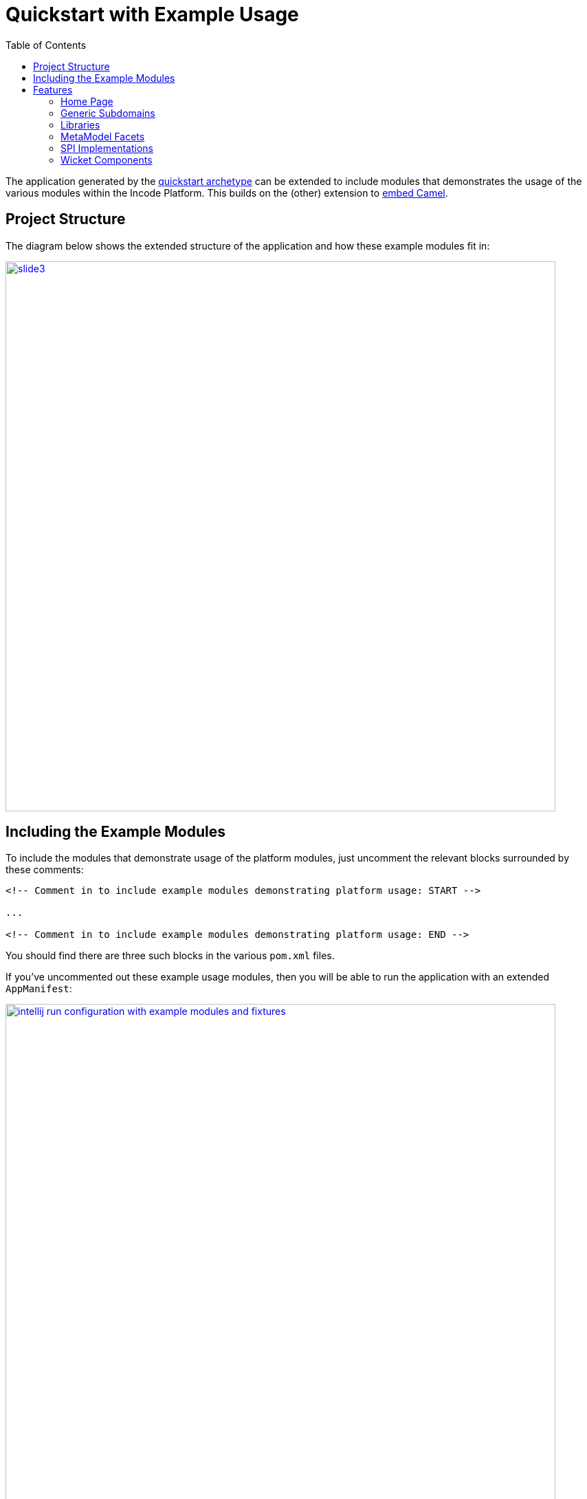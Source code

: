 [[quickstart-with-example-usage]]
= Quickstart with Example Usage
:_basedir: ../../
:_imagesdir: _images/
:toc:


The application generated by the xref:quickstart.adoc#[quickstart archetype] can be extended to include modules that demonstrates the usage of the various modules within the Incode Platform.
This builds on the (other) extension to xref:quickstart-with-embedded-camel.adoc#[embed Camel].


[[__quickstart-with-example-usage_project-structure]]
== Project Structure

The diagram below shows the extended structure of the application and how these example modules fit in:


image::{_imagesdir}project-structure/module-dependencies/slide3.png[width="800px",link="{_imagesdir}project-structure/module-dependencies/slide3.png"]


[[__quickstart-with-example-usage_including-the-example-modules]]
== Including the Example Modules

To include the modules that demonstrate usage of the platform modules, just uncomment the relevant blocks surrounded by these comments:


[source,xml]
----
<!-- Comment in to include example modules demonstrating platform usage: START -->

...

<!-- Comment in to include example modules demonstrating platform usage: END -->
----

You should find there are three such blocks in
the various `pom.xml` files.


If you've uncommented out these example usage modules, then you will be able to run the application with an extended `AppManifest`:


image::{_imagesdir}intellij-run-configuration-with-example-modules-and-fixtures.png[width="800px",link="{_imagesdir}intellij-run-configuration-with-example-modules-and-fixtures.png"]

TODO: update screenshot for running with myapp ^^ ^^ ^^

That is to say:

* main-class: `org.apache.isis.WebServer`
* program args: `-m org.incode.domainapp.example.app.DomainAppAppManifestWithExampleModulesAndFixtures`

With a pre-launch mvn goal of:

* mvn -Denhance -Dskip.default datanucleus:enhance -o

running in the parent pom's directory.


[[__quickstart-with-example-usage_features]]
== Features


[[__quickstart-with-example-usage_features_home-page]]
=== Home Page



[[__quickstart-with-example-usage_features_generic-subdomains]]
=== Generic Subdomains


.Generic subdomain example usage
[cols="1a,2a", options="header"]
|===

^| Subdomain
^| Usage


| Alias
| xref:../modules/dom/alias/dom-alias.adoc#__dom-alias_example-usage[example usage] (placeholder)


| Classification
| xref:../modules/dom/classification/dom-classification.adoc#__dom-classification_example-usage[example usage] (placeholder)



| CommChannel
| xref:../modules/dom/commchannel/dom-commchannel.adoc#__dom-commchannel_example-usage[example usage] (placeholder)


| Communications
| xref:../modules/dom/communications/dom-communications.adoc#__dom-communications_example-usage[example usage] (placeholder)

Also uses (and therefore demonstrates use of) the Document generic subdomain.


| Country
| xref:../modules/dom/country/dom-country.adoc#__dom-country_example-usage[example usage] (placeholder)


| DocFragment
| xref:../modules/dom/docfragment/dom-docfragment.adoc#__dom-docfragment_example-usage[example usage] (placeholder)



| Document
| xref:../modules/dom/document/dom-document.adoc#__dom-document_example-usage[example usage] (placeholder)



| Note
| xref:../modules/dom/note/dom-note.adoc#__dom-note_example-usage[example usage] (placeholder)



| Settings
| xref:../modules/dom/settings/dom-settings.adoc#__dom-settings_example-usage[example usage] (placeholder)



| Tags
| xref:../modules/dom/tags/dom-tags.adoc#__dom-tags_example-usage[example usage] (placeholder)




|===



[[__quickstart-with-example-usage_features_libraries]]
=== Libraries


.Library example usage
[cols="1a,2a", options="header"]
|===

^| Library
^| Usage

| Base
|

| DocRendering-FreeMarker
|

| DocRendering-StringInterpolator
|

| DocRendering-XDocReport
|

| Docx
|

| Excel
|

| FakeData
|

| FixtureSupport
|

| FreeMarker
|

| IntegTestSupport
|

| PdfBox
|

| Poly
|

| ServletApi
|

| StringInterpolator
|

| UnitTestSupport
|

| XDocReport
|

|===



[[__quickstart-with-example-usage_features_metamodel-facets]]
=== MetaModel Facets

.MetaModel Facets example usage
[cols="1a,2a", options="header"]
|===

^| Metamodel facet
^| Usage

| Paraname8
|

|===



[[__quickstart-with-example-usage_features_spi-implementations]]
=== SPI Implementations


.SPI Implementation example usage
[cols="1a,2a", options="header"]
|===

^| SPI Implementation
^| Usage

| Audit
|

| Command
|

| PublishMQ
|

| Security
|

| SessionLogger
|

|===


[[__quickstart-with-example-usage_features_wicket-components]]
=== Wicket Components


.Wicket Component example usage
[cols="1a,2a", options="header"]
|===

^| Wicket Component
^| Usage

| Excel
|

| FullCalendar2
|

| Gmap3
|

| pdf.js
|

| SummerNote
|

| WickedCharts
|

|===
